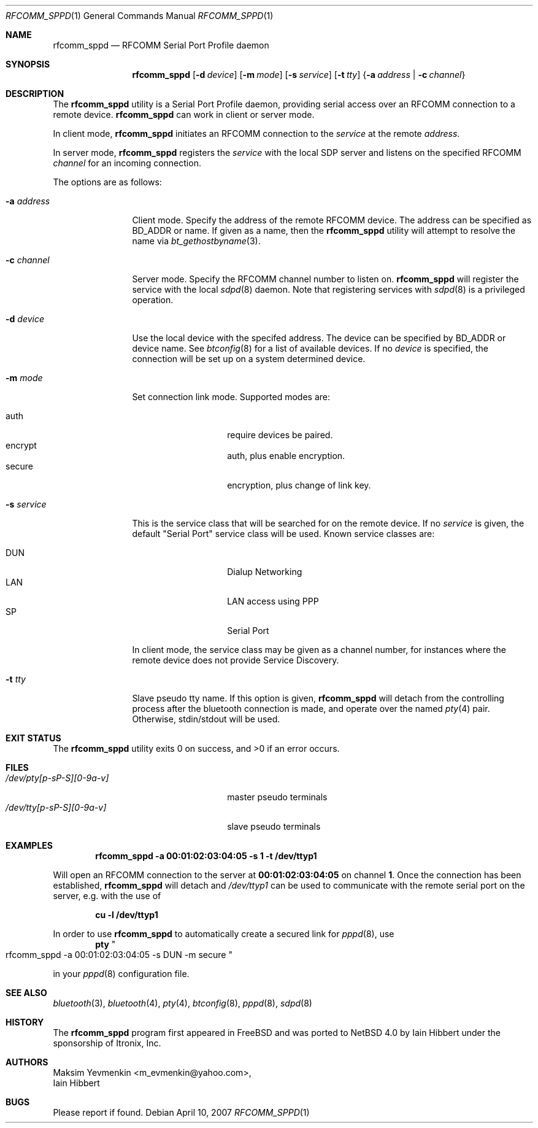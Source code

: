 .\" $NetBSD: rfcomm_sppd.1,v 1.5 2007/04/21 06:15:23 plunky Exp $
.\" $DragonFly: src/usr.sbin/rfcomm_sppd/Attic/rfcomm_sppd.1,v 1.2 2008/02/01 22:22:24 swildner Exp $
.\"
.\" Copyright (c) 2006 Itronix Inc.
.\" All rights reserved.
.\"
.\" Redistribution and use in source and binary forms, with or without
.\" modification, are permitted provided that the following conditions
.\" are met:
.\" 1. Redistributions of source code must retain the above copyright
.\"    notice, this list of conditions and the following disclaimer.
.\" 2. Redistributions in binary form must reproduce the above copyright
.\"    notice, this list of conditions and the following disclaimer in the
.\"    documentation and/or other materials provided with the distribution.
.\" 3. The name of Itronix Inc. may not be used to endorse
.\"    or promote products derived from this software without specific
.\"    prior written permission.
.\"
.\" THIS SOFTWARE IS PROVIDED BY ITRONIX INC. ``AS IS'' AND
.\" ANY EXPRESS OR IMPLIED WARRANTIES, INCLUDING, BUT NOT LIMITED
.\" TO, THE IMPLIED WARRANTIES OF MERCHANTABILITY AND FITNESS FOR A PARTICULAR
.\" PURPOSE ARE DISCLAIMED.  IN NO EVENT SHALL ITRONIX INC. BE LIABLE FOR ANY
.\" DIRECT, INDIRECT, INCIDENTAL, SPECIAL, EXEMPLARY, OR CONSEQUENTIAL DAMAGES
.\" (INCLUDING, BUT NOT LIMITED TO, PROCUREMENT OF SUBSTITUTE GOODS OR SERVICES;
.\" LOSS OF USE, DATA, OR PROFITS; OR BUSINESS INTERRUPTION) HOWEVER CAUSED AND
.\" ON ANY THEORY OF LIABILITY, WHETHER IN
.\" CONTRACT, STRICT LIABILITY, OR TORT (INCLUDING NEGLIGENCE OR OTHERWISE)
.\" ARISING IN ANY WAY OUT OF THE USE OF THIS SOFTWARE, EVEN IF ADVISED OF THE
.\" POSSIBILITY OF SUCH DAMAGE.
.\"
.\"
.\" Copyright (c) 2001-2003 Maksim Yevmenkin <m_evmenkin@yahoo.com>
.\" All rights reserved.
.\"
.\" Redistribution and use in source and binary forms, with or without
.\" modification, are permitted provided that the following conditions
.\" are met:
.\" 1. Redistributions of source code must retain the above copyright
.\"    notice, this list of conditions and the following disclaimer.
.\" 2. Redistributions in binary form must reproduce the above copyright
.\"    notice, this list of conditions and the following disclaimer in the
.\"    documentation and/or other materials provided with the distribution.
.\"
.\" THIS SOFTWARE IS PROVIDED BY THE AUTHOR AND CONTRIBUTORS ``AS IS'' AND
.\" ANY EXPRESS OR IMPLIED WARRANTIES, INCLUDING, BUT NOT LIMITED TO, THE
.\" IMPLIED WARRANTIES OF MERCHANTABILITY AND FITNESS FOR A PARTICULAR PURPOSE
.\" ARE DISCLAIMED. IN NO EVENT SHALL THE AUTHOR OR CONTRIBUTORS BE LIABLE
.\" FOR ANY DIRECT, INDIRECT, INCIDENTAL, SPECIAL, EXEMPLARY, OR CONSEQUENTIAL
.\" DAMAGES (INCLUDING, BUT NOT LIMITED TO, PROCUREMENT OF SUBSTITUTE GOODS
.\" OR SERVICES; LOSS OF USE, DATA, OR PROFITS; OR BUSINESS INTERRUPTION)
.\" HOWEVER CAUSED AND ON ANY THEORY OF LIABILITY, WHETHER IN CONTRACT, STRICT
.\" LIABILITY, OR TORT (INCLUDING NEGLIGENCE OR OTHERWISE) ARISING IN ANY WAY
.\" OUT OF THE USE OF THIS SOFTWARE, EVEN IF ADVISED OF THE POSSIBILITY OF
.\" SUCH DAMAGE.
.\"
.Dd April 10, 2007
.Dt RFCOMM_SPPD 1
.Os
.Sh NAME
.Nm rfcomm_sppd
.Nd RFCOMM Serial Port Profile daemon
.Sh SYNOPSIS
.Nm
.Op Fl d Ar device
.Op Fl m Ar mode
.Op Fl s Ar service
.Op Fl t Ar tty
.Brq Fl a Ar address | Fl c Ar channel
.Sh DESCRIPTION
The
.Nm
utility is a Serial Port Profile daemon, providing serial access over
an RFCOMM connection to a remote device.
.Nm
can work in client or server mode.
.Pp
In client mode,
.Nm
initiates an RFCOMM connection to the
.Ar service
at the remote
.Ar address .
.Pp
In server mode,
.Nm
registers the
.Ar service
with the local SDP server and listens on the specified RFCOMM
.Ar channel
for an incoming connection.
.Pp
The options are as follows:
.Bl -tag -width ".Fl c Ar channel"
.It Fl a Ar address
Client mode.
Specify the address of the remote RFCOMM device.
The address can be specified as BD_ADDR or name.
If given as a name, then the
.Nm
utility will attempt to resolve the name via
.Xr bt_gethostbyname 3 .
.It Fl c Ar channel
Server mode.
Specify the RFCOMM channel number to listen on.
.Nm
will register the service with the local
.Xr sdpd 8
daemon.
Note that registering services with
.Xr sdpd 8
is a privileged operation.
.It Fl d Ar device
Use the local device with the specifed address.
The device can be specified by BD_ADDR or device name.
See
.Xr btconfig 8
for a list of available devices.
If no
.Ar device
is specified, the connection will be set up on a system determined device.
.It Fl m Ar mode
Set connection link mode.
Supported modes are:
.Pp
.Bl -tag -compact -offset indent
.It auth
require devices be paired.
.It encrypt
auth, plus enable encryption.
.It secure
encryption, plus change of link key.
.El
.It Fl s Ar service
This is the service class that will be searched for on the remote device.
If no
.Ar service
is given, the default
.Qq Serial Port
service class will be used.
Known service classes are:
.Pp
.Bl -tag -compact -offset indent
.It DUN
Dialup Networking
.It LAN
LAN access using PPP
.It SP
Serial Port
.El
.Pp
In client mode, the service class may be given as a channel number, for instances
where the remote device does not provide Service Discovery.
.It Fl t Ar tty
Slave pseudo tty name.
If this option is given,
.Nm
will detach from the controlling process after the bluetooth connection is
made, and operate over the named
.Xr pty 4
pair.
Otherwise, stdin/stdout will be used.
.El
.Sh EXIT STATUS
.Ex -std
.Sh FILES
.Bl -tag -width ".Pa /dev/tty[p-sP-S][0-9a-v]" -compact
.It Pa /dev/pty[p-sP-S][0-9a-v]
master pseudo terminals
.It Pa /dev/tty[p-sP-S][0-9a-v]
slave pseudo terminals
.El
.Sh EXAMPLES
.Dl rfcomm_sppd -a 00:01:02:03:04:05 -s 1 -t /dev/ttyp1
.Pp
Will open an RFCOMM connection to the server at
.Li 00:01:02:03:04:05
on channel
.Li 1 .
Once the connection has been established,
.Nm
will detach and
.Pa /dev/ttyp1
can be used to communicate with the remote serial port on the
server, e.g. with the use of
.Pp
.Dl cu -l /dev/ttyp1
.Pp
In order to use
.Nm
to automatically create a secured link for
.Xr pppd 8 ,
use
.Dl pty Qo rfcomm_sppd -a 00:01:02:03:04:05 -s DUN -m secure Qc
.Pp
in your
.Xr pppd 8
configuration file.
.Sh SEE ALSO
.Xr bluetooth 3 ,
.Xr bluetooth 4 ,
.Xr pty 4 ,
.Xr btconfig 8 ,
.Xr pppd 8 ,
.Xr sdpd 8
.Sh HISTORY
The
.Nm
program first appeared in
.Fx
and was ported to
.Nx 4.0
by
.An Iain Hibbert
under the sponsorship of
.An Itronix, Inc .
.Sh AUTHORS
.An Maksim Yevmenkin Aq m_evmenkin@yahoo.com ,
.An Iain Hibbert
.Sh BUGS
Please report if found.
